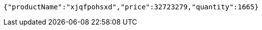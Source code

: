 [source,json,options="nowrap"]
----
{"productName":"xjqfpohsxd","price":32723279,"quantity":1665}
----